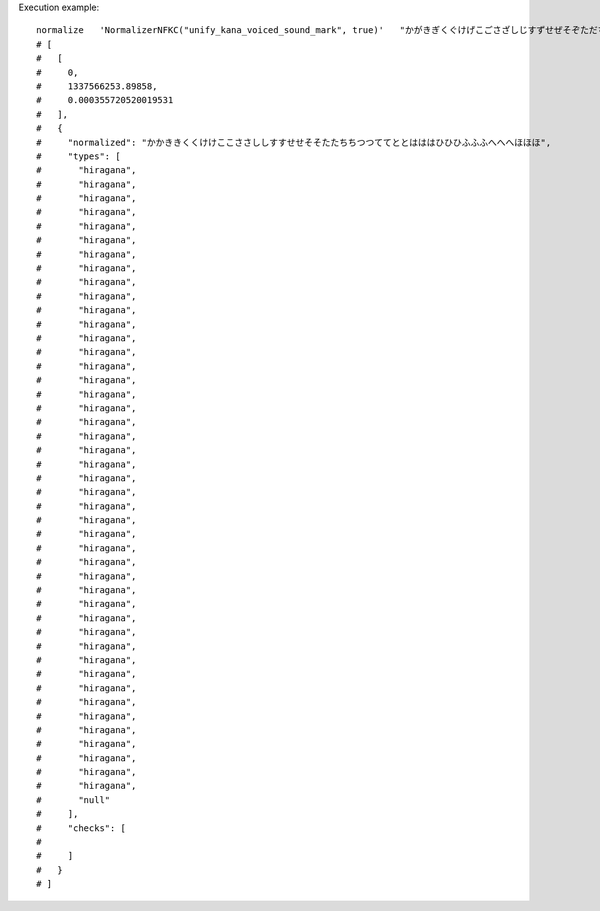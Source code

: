 Execution example::

  normalize   'NormalizerNFKC("unify_kana_voiced_sound_mark", true)'   "かがきぎくぐけげこごさざしじすずせぜそぞただちぢつづてでとどはばぱひびぴふぶぷへべぺほぼぽ"   WITH_TYPES
  # [
  #   [
  #     0,
  #     1337566253.89858,
  #     0.000355720520019531
  #   ],
  #   {
  #     "normalized": "かかききくくけけここささししすすせせそそたたちちつつててととはははひひひふふふへへへほほほ",
  #     "types": [
  #       "hiragana",
  #       "hiragana",
  #       "hiragana",
  #       "hiragana",
  #       "hiragana",
  #       "hiragana",
  #       "hiragana",
  #       "hiragana",
  #       "hiragana",
  #       "hiragana",
  #       "hiragana",
  #       "hiragana",
  #       "hiragana",
  #       "hiragana",
  #       "hiragana",
  #       "hiragana",
  #       "hiragana",
  #       "hiragana",
  #       "hiragana",
  #       "hiragana",
  #       "hiragana",
  #       "hiragana",
  #       "hiragana",
  #       "hiragana",
  #       "hiragana",
  #       "hiragana",
  #       "hiragana",
  #       "hiragana",
  #       "hiragana",
  #       "hiragana",
  #       "hiragana",
  #       "hiragana",
  #       "hiragana",
  #       "hiragana",
  #       "hiragana",
  #       "hiragana",
  #       "hiragana",
  #       "hiragana",
  #       "hiragana",
  #       "hiragana",
  #       "hiragana",
  #       "hiragana",
  #       "hiragana",
  #       "hiragana",
  #       "hiragana",
  #       "null"
  #     ],
  #     "checks": [
  # 
  #     ]
  #   }
  # ]
